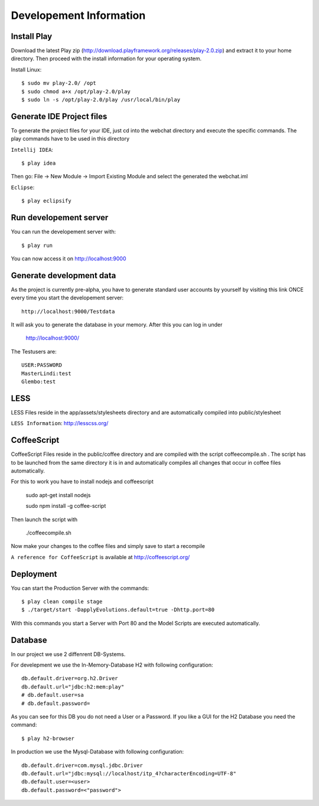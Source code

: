 Developement Information
========================

Install Play
------------
Download the latest Play zip (http://download.playframework.org/releases/play-2.0.zip) and extract it to your home directory. Then proceed with the install information for your operating system. 

Install Linux::

 $ sudo mv play-2.0/ /opt
 $ sudo chmod a+x /opt/play-2.0/play
 $ sudo ln -s /opt/play-2.0/play /usr/local/bin/play

Generate IDE Project files
--------------------------

To generate the project files for your IDE, just cd into the webchat directory and
execute the specific commands. The play commands have to be used in this directory

``Intellij IDEA``::

 $ play idea

Then go: File -> New Module -> Import Existing Module and select the generated the webchat.iml

``Eclipse``::

 $ play eclipsify


Run developement server
-----------------------
You can run the developement server with::

 $ play run
 
You can now access it on http://localhost:9000

Generate development data
-------------------------
As the project is currently pre-alpha, you have to generate standard user accounts by yourself by visiting this link
ONCE every time you start the developement server::

  http://localhost:9000/Testdata

It will ask you to generate the database in your memory. After this you can log in under 

  http://localhost:9000/

The Testusers are::

  USER:PASSWORD
  MasterLindi:test
  Glembo:test

LESS
----

LESS Files reside in the app/assets/stylesheets directory and are automatically
compiled into public/stylesheet

``LESS Information``: http://lesscss.org/


CoffeeScript
------------
CoffeeScript Files reside in the public/coffee directory and are compiled with the
script coffeecompile.sh . The script has to be launched from the same directory it is in
and automatically compiles all changes that occur in coffee files automatically.

For this to work you have to install nodejs and coffeescript

    sudo apt-get install nodejs

    sudo npm install -g coffee-script

Then launch the script with

    ./coffeecompile.sh

Now make your changes to the coffee files and simply save to start a recompile

``A reference for CoffeeScript`` is available at http://coffeescript.org/



Deployment
----------

You can start the Production Server with the commands::

    $ play clean compile stage
    $ ./target/start -DapplyEvolutions.default=true -Dhttp.port=80

With this commands you start a Server with Port 80 and the Model Scripts are executed automatically.

Database
----------

In our project we use 2 diffenrent DB-Systems.

For develepment we use the In-Memory-Database H2 with following configuration::

    db.default.driver=org.h2.Driver
    db.default.url="jdbc:h2:mem:play"
    # db.default.user=sa
    # db.default.password=

As you can see for this DB you do not need a User or a Password. 
If you like a GUI for the H2 Database you need the command::

    $ play h2-browser

In production we use the Mysql-Database with following configuration::

    db.default.driver=com.mysql.jdbc.Driver
    db.default.url="jdbc:mysql://localhost/itp_4?characterEncoding=UTF-8"
    db.default.user=<user>
    db.default.password=<"password">
